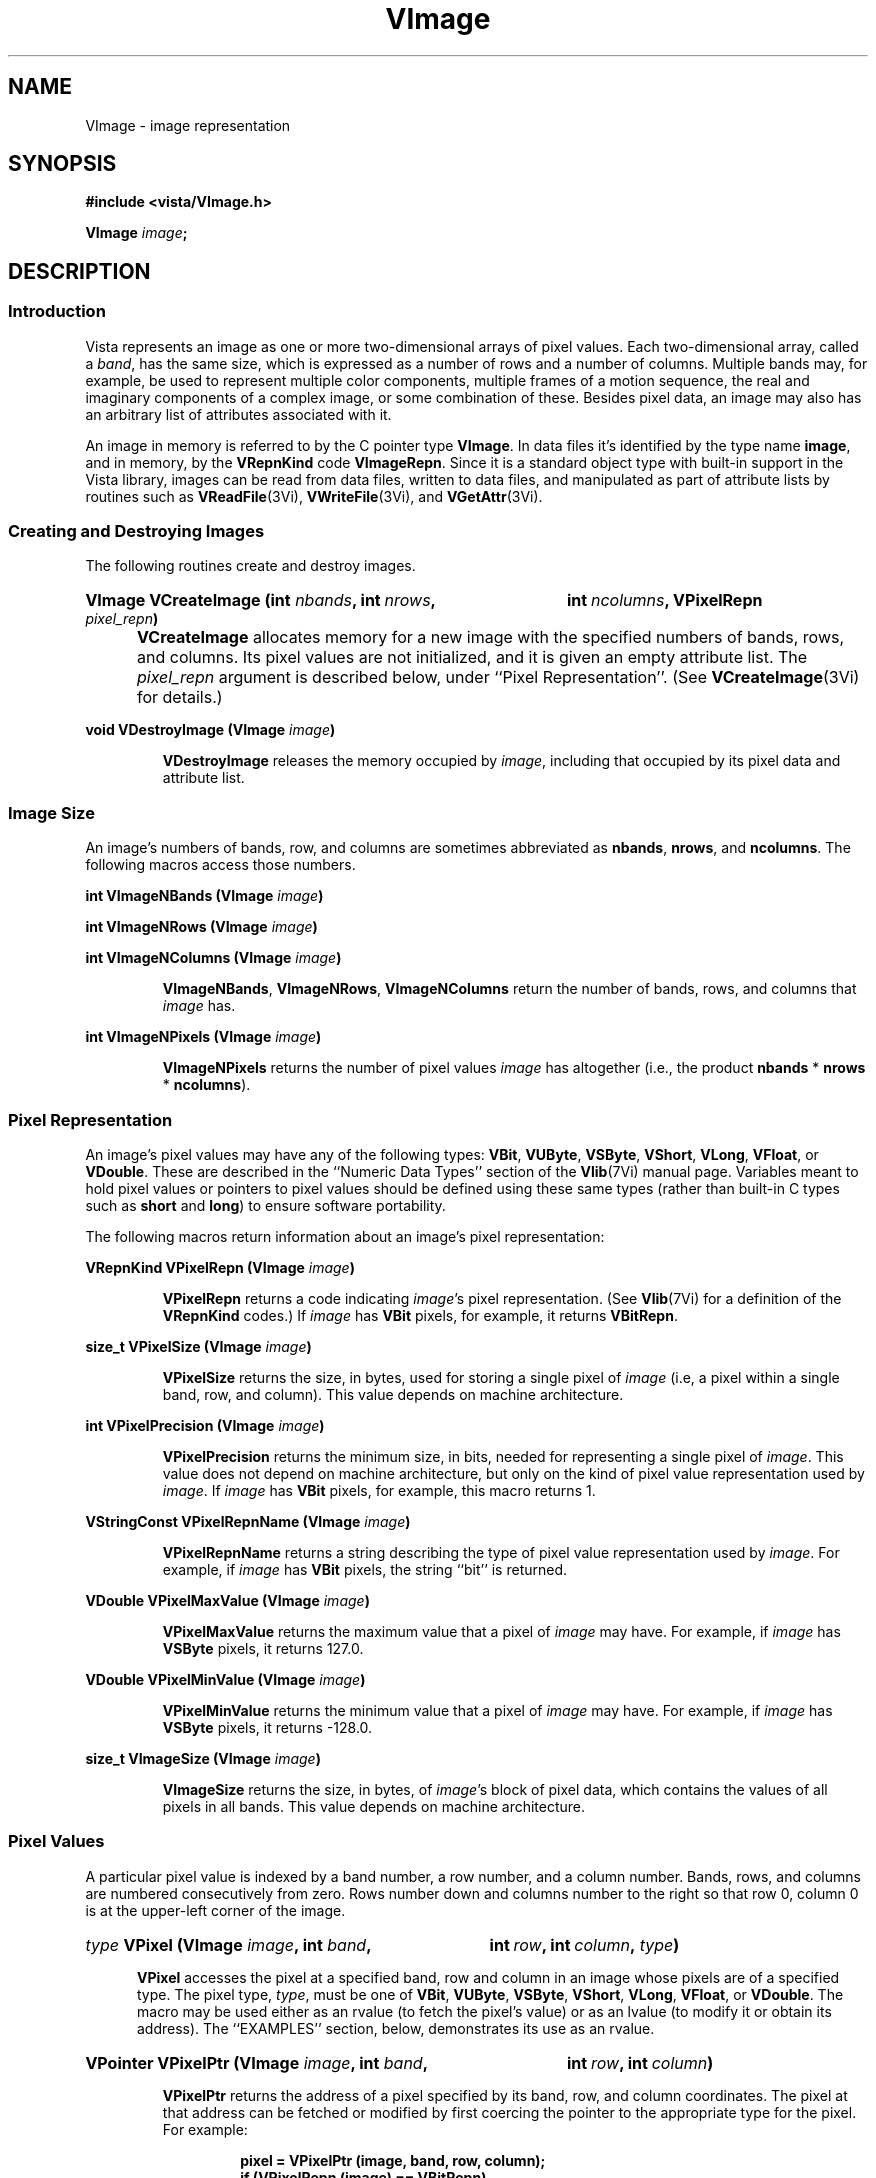 .ds Vn 2.1
.TH VImage 3Vi "12 April 1994" "Vista Version \*(Vn"
.SH NAME
VImage \- image representation
.SH SYNOPSIS
.nf
.B #include <vista/VImage.h>
.PP
.B VImage \fIimage\fP;
.fi
.SH DESCRIPTION
.SS Introduction
Vista represents an image as one or more two-dimensional arrays of pixel
values. Each two-dimensional array, called a \fIband\fP, has the same size,
which is expressed as a number of rows and a number of columns. Multiple
bands may, for example, be used to represent multiple color components,
multiple frames of a motion sequence, the real and imaginary components of
a complex image, or some combination of these. Besides pixel data, an image
may also has an arbitrary list of attributes associated with it.
.PP
An image in memory is referred to by the C pointer type \fBVImage\fP. In 
data files it's identified by the type name \fBimage\fP, and in memory, by 
the \fBVRepnKind\fP code \fBVImageRepn\fP. Since it is a standard object 
type with built-in support in the Vista library, images can be read from 
data files, written to data files, and manipulated as part of attribute 
lists by routines such as \fBVReadFile\fP(3Vi), \fBVWriteFile\fP(3Vi), and 
\fBVGetAttr\fP(3Vi). 
.SS "Creating and Destroying Images"
The following routines create and destroy images.
.HP 10n
.na
.nh
.B VImage VCreateImage (int \fInbands\fP, int\ \fInrows\fP, 
.B int\ \fIncolumns\fP, VPixelRepn \fIpixel_repn\fP)
.ad
.hy
.IP "" 0.5i
\fBVCreateImage\fP allocates memory for a new image with the specified
numbers of bands, rows, and columns. Its pixel values are not initialized,
and it is given an empty attribute list. The \fIpixel_repn\fP argument is
described below, under ``Pixel Representation''. (See
\fBVCreateImage\fP(3Vi) for details.)
.PP
.B void VDestroyImage (VImage \fIimage\fP)
.IP
\fBVDestroyImage\fP releases the memory occupied by \fIimage\fP, including
that occupied by its pixel data and attribute list.
.SS "Image Size"
An image's numbers of bands, row, and columns are sometimes abbreviated as 
\fBnbands\fP, \fBnrows\fP, and \fBncolumns\fP. The following macros access 
those numbers.
.PP
.B int VImageNBands (VImage \fIimage\fP)
.PP
.B int VImageNRows (VImage \fIimage\fP)
.PP
.B int VImageNColumns (VImage \fIimage\fP)
.IP
\fBVImageNBands\fP, \fBVImageNRows\fP, \fBVImageNColumns\fP return
the number of bands, rows, and columns that \fIimage\fP has. 
.PP
.B int VImageNPixels (VImage \fIimage\fP)
.IP
\fBVImageNPixels\fP returns the number of pixel values \fIimage\fP has 
altogether (i.e., the product \fBnbands\fP * \fBnrows\fP * \fBncolumns\fP). 
.SS "Pixel Representation"
An image's pixel values may have any of the following types: \fBVBit\fP, 
\fBVUByte\fP, \fBVSByte\fP, \fBVShort\fP, \fBVLong\fP, \fBVFloat\fP, or 
\fBVDouble\fP. These are described in the ``Numeric Data Types'' section of 
the \fBVlib\fP(7Vi) manual page. Variables meant to hold pixel values or 
pointers to pixel values should be defined using these same types (rather 
than built-in C types such as \fBshort\fP and \fBlong\fP) to ensure 
software portability. 
.PP
The following macros return information about an image's pixel 
representation: 
.PP
.B VRepnKind VPixelRepn (VImage \fIimage\fP)
.IP
\fBVPixelRepn\fP returns a code indicating \fIimage\fP's pixel 
representation. (See \fBVlib\fP(7Vi) for a definition of the 
\fBVRepnKind\fP codes.) If \fIimage\fP has \fBVBit\fP pixels, for example, 
it returns \fBVBitRepn\fP. 
.PP
.B size_t VPixelSize (VImage \fIimage\fP)
.IP
\fBVPixelSize\fP returns the size, in bytes, used for storing a single 
pixel of \fIimage\fP (i.e, a pixel within a single band, row, and column). 
This value depends on machine architecture. 
.PP
.B int VPixelPrecision (VImage \fIimage\fP)
.IP
\fBVPixelPrecision\fP returns the minimum size, in bits, needed for 
representing a single pixel of \fIimage\fP. This value does not depend on 
machine architecture, but only on the kind of pixel value representation 
used by \fIimage\fP. If \fIimage\fP has \fBVBit\fP pixels, for example, 
this macro returns 1. 
.PP
.B VStringConst VPixelRepnName (VImage \fIimage\fP)
.IP
\fBVPixelRepnName\fP returns a string describing the type of pixel value
representation used by \fIimage\fP. For example, if \fIimage\fP has
\fBVBit\fP pixels, the string ``bit'' is returned.
.PP
.B VDouble VPixelMaxValue (VImage \fIimage\fP)
.IP
\fBVPixelMaxValue\fP returns the maximum value that a pixel of \fIimage\fP
may have. For example, if \fIimage\fP has \fBVSByte\fP pixels, it returns
127.0.
.PP
.B VDouble VPixelMinValue (VImage \fIimage\fP)
.IP
\fBVPixelMinValue\fP returns the minimum value that a pixel of \fIimage\fP
may have. For example, if \fIimage\fP has \fBVSByte\fP pixels, it returns
-128.0.
.PP
.B size_t VImageSize (VImage \fIimage\fP)
.IP
\fBVImageSize\fP returns the size, in bytes, of \fIimage\fP's block of 
pixel data, which contains the values of all pixels in all bands. This 
value depends on machine architecture. 
.SS "Pixel Values"
A particular pixel value is indexed by a band number, a row number, and a
column number. Bands, rows, and columns are numbered consecutively from
zero. Rows number down and columns number to the right so that row 0,
column 0 is at the upper-left corner of the image.
.HP 10n
.na
.nh
.B \fItype\fP VPixel (VImage \fIimage\fP, int \fIband\fP,
.B int\ \fIrow\fP, int\ \fIcolumn\fP, \fItype\fP)
.ad
.hy
.IP "" 0.5i
\fBVPixel\fP accesses the pixel at a specified band, row and column in an 
image whose pixels are of a specified type. The pixel type, \fItype\fP, 
must be one of \fBVBit\fP, \fBVUByte\fP, \fBVSByte\fP, \fBVShort\fP, 
\fBVLong\fP, \fBVFloat\fP, or \fBVDouble\fP. The macro may be used either 
as an rvalue (to fetch the pixel's value) or as an lvalue (to modify it 
or obtain its address). The ``EXAMPLES'' section, below, demonstrates its 
use as an rvalue.
.HP 10n
.na
.nh
.B VPointer VPixelPtr (VImage \fIimage\fP, int \fIband\fP, 
.B int\ \fIrow\fP, int\ \fIcolumn\fP)
.ad
.hy
.PP
.RS
\fBVPixelPtr\fP returns the address of a pixel specified by its
band, row, and column coordinates. The pixel at that address can be fetched
or modified by first coercing the pointer to the appropriate type for the
pixel. For example:
.RS
.PP
.nf
.ft B
pixel = VPixelPtr (image, band, row, column);
if (VPixelRepn (image) == VBitRepn)
.RS
* (VBit *) pixel = new_value;
.RE
else \fR...
.fi
.RE
.RE
.PP
.nf
.B \fItype\fP *** VPixelArray (VImage \fIimage\fP, \fItype\fP)
.fi
.RS
.PP
\fBVPixelArray\fP returns a pointer that can be used to access any image
pixel by indexing it first with the pixel's band number, then its row
number, and then its column number. For example:
.RS
.PP
.nf
.B VUByte ***pixels = VPixelArray (image, VUByte);
.B pixels[band][row][column] = new_value;
.fi
.RE
.RE
.PP
.B VPointer VImageData (VImage \fIimage\fP)
.IP
\fBVImageData\fP returns a pointer to \fIimage\fP's block of pixel data. 
The block has the size \fBVImageSize\ (\fIimage\fB)\fR bytes.
.SS "Other Image Attributes"
In addition to its pixel values an image may have any number of other
attributes; they are represented as an attribute list.
.PP
.B VAttrList VImageAttrList (VImage \fIimage\fP)
.RS
.PP
\fBVImageAttrList\fP is a macro for accessing the attribute list associated
with an image. The macro may be used as an rvalue to reach attributes
within the list:
.RS
.PP
.nf
.B VGetAttr (VImageAttrList (image), VNameAttr, \fR...\fP)
.fi
.RE
.PP
or as an lvalue to manipulate the entire list:
.RS
.PP
.nf
.B VDestroyAttrList (VImageAttrList (image));
.B VImageAttrList (image) = VCopyAttrList (other_list);
.RE
.RE
.fi
.SS "Band Interpretation"
The bands of a multi-band image might represent the successive frames of a 
motion sequence, the left and right halves of a stereo pair, or the red, 
green, and blue channels of a color image. They might even represent a 
combination of such dimensions \(em for example, a stereo pair of color 
images. Because a great many different uses of the bands are possible, each 
image includes information describing how its bands are to be interpreted. 
This information assigns each band an interpretation in terms of four 
dimensions:
.RS 2n
.IP \fIframe\fP 10n
covers the various frames of a motion sequence
.IP \fIviewpoint\fP
covers, for example, the left and right channels of a stereo pair
.IP \fIcolor\fP
covers, for example, the red, green, and blue channels of a color image
.IP \fIcomponent\fP
covers, for example, the real and imaginary components of a complex image
.RE
.PP
Although these four dimensions do not account for all conceivable ways one 
might wish to use the bands of a multi-band image, they do cover most 
cases. The scheme can usually be adapted to cover cases not explicitly 
handled. For example, a collection of images obtained under various 
lighting conditions could be represented by using the frame dimension to 
index the lighting condition. 
.PP
Each image specifies the sizes of its four band interpretation dimensions. 
For a stereo pair of color images, for example, the size of the viewpoint 
dimension is two, the size of the color dimension is three, and the 
remaining dimensions have sizes of one. The dimension sizes are often 
abbreviated as \fBnframes\fP, \fBnviewpoints\fP, \fBncolors\fP, and 
\fBncomponents\fP. Their product should always equal the number of bands in 
the image. These macros exist for accessing the sizes: 
.RS
.PP
.B int VImageNFrames (VImage \fIimage\fP)
.PP
.B int VImageNViewpoints (VImage \fIimage\fP)
.PP
.B int VImageNColors (VImage \fIimage\fP)
.PP
.B int VImageNComponents (VImage \fIimage\fP)
.RE
.PP
Each macro may be used as rvalue to obtain the size of a dimension, or as 
an lvalue to set it. 
.PP
The four dimensions are mapped onto the single dimension, band, according 
to a particular ordering: component varies most rapidly, then color, then 
viewpoint, and finally frame. A macro is available for computing this 
mapping: 
.RS
.HP 10n
.na
.nh
.ft B
int VBandIndex (VImage \fIimage\fP, int \fIframe\fP, int\ \fIviewpoint\fP,
int\ \fIcolor\fP, int\ \fIcomponent\fP)
.ft
.ad
.hy
.RE
.PP
\fBVBandIndex\fP returns the index of the band that corresponds to a
particular combination of frame, viewpoint, channel, and component indices.
.PP
An image's attribute list may include attributes indicating how the image
employs the four band interpretation dimensions. One attribute for each
dimension provides the first level of description. Its value is an integer
code, with some standard codes defined for common uses. Below is a list of
the four attributes and their standard values. Shown in are both the
symbolic constants that can be used C programs to refer to the integer
values, and (in parentheses) the keywords used to represent the values
externally, in Vista data files.
.RS 4n
.PP
\fBframe_interp\fP, which currently has no standard values defined for it
.PP
\fBviewpoint_interp\fP, which has this standard value:
.RS 4n
.IP "\fBVBandInterpStereoPair\fP (\fBstereo_pair\fP)"
The two viewpoints represent (respectively) the left and right images of a 
stereo pair.
.RE
.PP
\fBcolor_interp\fP, which has these standard values:
.RS 4n
.IP "\fBVBandInterpRGB\fP (\fBrgb\fP)"
The three colors represent (respectively) red, green, and blue color 
channels.
.RE
.PP
\fBcomponent_interp\fP, which has these standard values:
.RS 4n
.IP "\fBVBandInterpComplex\fP (\fBcomplex\fP)"
The two components represent (respectively) the real and imaginary 
components of a complex image.
.IP "\fBVBandInterpGradient\fP (\fBgradient\fP)"
There is a single component representing gradient magnitude, two
components representing (respectively) the x (rightward) and y (upward)
components of gradient, or three representing the x, y, and z (forward in
band sequence) components of gradient.
.IP "\fBVBandInterpIntensity\fP (\fBintensity\fP)"
There is a single component representing image intensity. For integer pixel
representations, pixel values normally span the range between zero and the
maximum representable pixel values (e.g., [0,127] for \fBVSByte\fP pixels).
For floating point pixel representations, pixel values normally span the
range [\-1,+1].
.IP "\fBVBandInterpOrientation\fP (\fBorientation\fP)"
There is a single component representing orientation. Pixel values express
orientation in radians, counterclockwise from the direction of increasing
column number (rightward).
.RE
.RE
.PP
To prevent accidental misspellings of the attribute names you should use 
these symbolic constants: 
.RS
.PP
.nf
.ft B
#define VFrameInterpAttr "frame_interp"
#define VViewpointInterpAttr "viewpoint_interp"
#define VColorInterpAttr "color_interp"
#define VComponentInterpAttr "component_interp"
.ft
.fi
.RE
.PP
A dictionary, \fBVBandInterpDict\fP, defines the mapping between the band
interpretation codes (e.g., \fBVBandInterpComplex\fP) and their keywords
(e.g., \fBcomplex\fP):
.RS
.PP
.B VDictEntry VBandInterpDict[];
.RE
.PP
For each of the four band interpretation dimensions there is a routine you 
can use to simultaneously check both the dimension's size and, if present, 
its interpretation attribute. The \fBVBandInterp\fP(3Vi) man page describes 
the four routines. 
.SS "Pixel Aspect Ratio"
Pixel aspect ratio is defined as the ratio of pixel width to pixel height. 
An image may include, on its attribute list, an attribute specifying this 
ratio as a floating point value. The attribute has the name 
\fBpixel_aspect_ratio\fP and a symbolic constant exists for referring to 
it: 
.RS
.PP
.nf
.ft B  
#define VPixelAspectRatioAttr "pixel_aspect_ratio"
.fi
.RE
.PP
When the attribute is absent, a pixel aspect ratio of 1.0 is assumed.
.SS "Calling Conventions"
A Vista library routine that processes one image to produce another usually
takes three or more arguments, like this:
.RS
.HP 10n
.na
.nh
.B VImage VProcessImage (VImage\ \fIsrc\fP, VImage\ \fIdest\fP,
.B VBand\ \fIband\fP)
.ad
.hy
.RE
.PP
The first argument specifies the \fIsource\fP image to be processed. The
second specifies the \fIdestination\fP image, to contain the result. You
generally have three choices for how this destination image is provided:
.RS 2n
.IP a) 4n
you can have the routine create a destination image. If you pass
.SB NULL
for \fIdest\fP, the routine will create and return a destination image that
is appropriate for the source image and for the type of operation being
performed on it:
.RS
.PP
.B 	dest = VProcessImage (src, NULL, band);
.RE
.IP b)
you can supply a destination image provided it has the correct properties
(usually, an appropriate size and pixel representation):
.RS
.PP
.nf
.B 	dest = VCreateImageLike (src);
.B 	VProcessImage (src, dest, band);
.fi
.RE
.IP c)
you can specify the same image as both source and destination, in which 
case the source pixel values will be replaced by destination pixel values. 
This choice is only available for operations where the source and 
destination images have the same size and pixel representation. 
.RS
.PP
.B 	VProcessImage (src, src, band);
.RE
.RE
.PP
In all cases, the routine will return the destination image if successful,
and
.SB NULL
otherwise. Moreover, if
.SB NULL 
is returned, the routine will already have called \fBVWarning\fP(3Vi) to
issue a warning message describing the problem.
.PP
The third argument to most image processing routines, \fIband\fP, may
specify a particular band of the source image to be processed; or it may be
the constant \fBVAllBands\fP (defined as -1) to indicate that all bands of
the source image are to be processed. When a particular band is specified,
\fIband\fP must be at least 0 and less than the number of bands in the
source image; the destination image will usually have a single band to
contain the result. When \fBVAllBands\fP is specified, the destination
image will usually have the same number of bands as the source image.
.PP
Normally a routine will copy the source image's attribute list to the 
destination image, replacing any attributes the destination image had 
already. The sizes of the four band interpretation dimensions 
(\fBnframes\fP, \fBnviewpoints\fP, etc.) are also copied. When appropriate, 
however, a routine may delete or modify the attributes and dimensional 
sizes as it copies them from source to destination. For example, a routine 
that converts an RGB color image to a grey-scale one 
(\fBVRGBImageToGray\fP(3Vi)) expects a source image with the properties 
\fBncolors:\ 3\fP and \fBcolor_interp: rgb\fP; the destination image 
it produces has \fBncolors:\ 1\fP and no \fBcolor_interp\fP attribute. 
.SS "Image Representation in Memory"
.nf
.ft B
.ta 25n
typedef struct {
.ft
.RS
.ft B
int nbands;	/* number of bands */
int nrows;	/* number of rows */
int ncolumns;	/* number of columns */
VRepnKind pixel_repn;	/* representation of pixel values */
unsigned long flags;	/* various flags */
VAttrList attributes;	/* list of other image attributes */
VPointer data;	/* array of image pixel values */
VPointer *row_index;	/* ptr to first pixel of each row */
VPointer **band_index;	/* ptr to first row of each band */
int nframes;	/* number of motion frames */
int nviewpoints;	/* number of camera viewpoints */
int ncolors;	/* number of color channels */
int ncomponents;	/* number of vector components */
.ft
.RE
.ft B
} VImageRec, *VImage;
.DT
.ft
.fi
.PP
An image is represented in memory by a value of type \fBVImage\fP, which 
points to a \fBVImageRec\fP structure. Programmers using images will 
usually not need to access this structure's fields directly from their code 
since there are Vista library routines and macros available for most 
purposes. However, when debugging, one may occasionally need to examine a 
\fBVImageRec\fP structure's fields directly. The following paragraphs 
describe the fields.
.PP
The \fBnbands\fP, \fBnrows\fP, and \fBncolumns\fP fields of the structure 
describe how many bands, rows, and columns the image has. Its 
\fBpixel_repn\fP field specifies how the image's pixel values are 
represented; it contains one of the constants \fBVBitRepn\fP, 
\fBVUByteRepn\fP, \fBVSByteRepn\fP, \fBVShortRepn\fP, \fBVLongRepn\fP, 
\fBVFloatRepn\fP, or \fBVDoubleRepn\fP. Its \fBattributes\fP field contains 
the list of attributes associated with the image. 
.PP
An image's pixel values are stored in a contiguous block of memory where 
they are arranged as follows. Within each band pixel values are ordered, 
beginning with the pixel at row 0, column 0, proceeding to row 0, column 1, 
etc., and ending with the highest numbered row and column. Each band's 
array of pixel values occupies a separate block of memory, and these blocks 
are arranged contiguously. All of band 0's pixel values are first, followed 
by all of band 1's, etc. In summary, pixel values are ordered by band, 
then by row within each band, and then by column. The pixel values 
themselves are of type \fBVBit\fB, \fBVUByte\fP, ..., or \fBVDouble\fP.
.PP
The \fBdata\fP field of a \fBVImageRec\fP points to the block of memory
containing pixel values. The \fBrow_index\fP field points to a vector of
pointers to the first pixel value of each row within each band; this vector
is of length (\fBnbands\fP * \fBnrows\fP) and it is indexed by an
expression of the form (\fIband\fP\ *\ \fBnrows\fP\ +\ \fIrow\fP). The
\fBband_index\fP field points to a vector of pointers to the first
\fBrow_index\fP entry of each band; this vector is of length \fBnbands\fP
and it is indexed by band number.
.PP
Individual bits of a \fBVImageRec\fP's \fBflags\fP field are used to denote 
various things. One bit is currently defined: 
.IP \fBVImageSingleAlloc\fP 21n
This bit, if nonzero, indicates that the \fBVImageRec\fP, the block of pixel
values, the row index, and the band index were all obtained with a single
call to \fBVMalloc\fP(3Vi). If the bit is zero, these things were allocated
separately and therefore they must be released separately.
.PP
The \fBnframes\fP, \fBnviewpoints\fP, \fBncolors\fP, and \fBncomponents\fP
fields describe the number of motion frames, camera positions, color
channels, and vector components that the image's various bands represent.
Together they should account for all bands of the image \(em i.e., their
product should equal \fBnbands\fP. The image's bands are ordered according
to these fields, with component index incrementing most rapidly and frame
index incrementing least rapidly.
.SS "Image Representation in a File"
.nf
.ft B
\fIattribute-name\fP: image {
.RS
nbands: \fInbands\fP
nrows: \fInrows\fP
ncolumns: \fIncolumns\fP
repn: \fIpixel-representation\fP
nframes: \fInframes\fP
nviewpoints: \fInviewpoints\fP
ncolors: \fIncolors\fP
ncomponents: \fIncomponents\fP
data: \fIdata-offset\fP
length: \fIdata-length\fP
\fIother attributes\fP
.RE
}
.PP
\fIpixel-representation\fP ::= 
.RS
\fBbit\fP | \fBubyte\fP | \fBsbyte\fP | \fBshort\fP | \fBlong\fP | \
\fBfloat\fP | \fBdouble\fP
.RE
.fi
.PP
An image is represented in a Vista data file as an attribute. The 
attribute's value is an object of type \fBimage\fP containing the 
following attributes in any order:
.RS 2n
.IP \fBnbands\fP 10n
an integer-valued attribute specifying the number of bands in the image.
.IP \fBnrows\fP
an integer-valued attribute specifying the number of rows in the image.
.IP \fBncolumns\fP
an integer-valued attribute specifying the number of columns in the image.
.IP \fBrepn\fP
a string-valued attribute specifying the image's pixel value representation 
with one of the following keywords: \fBbit\fP, \fBubyte\fP, \fBsbyte\fP, 
\fBshort\fP, \fBlong\fP, \fBfloat\fP, or \fBdouble\fP. 
.IP \fBnframes\fP
an integer-valued attribute specifying the number of motion frames
represented by the image's bands.
.IP \fBnviewpoints\fP
an integer-valued attribute specifying the number of camera viewpoints
represented by the image's bands.
.IP \fBncolors\fP
an integer-valued attribute specifying the number of color
channels represented by the image's bands.
.IP \fBncomponents\fP
an integer-valued attribute specifying the number of vector
components represented by the image's bands.
.IP \fBdata\fP
an integer-valued attribute specifying the offset of the image's pixel 
data within the binary data section of the file
.IP \fBlength\fP
an integer-valued attribute specifying the size, in bytes, of the image's 
pixel data
.RE
.PP
An \fBnbands\fP, \fBnframes\fP, \fBnviewpoints\fP, \fBncolors\fP, or 
\fBncomponents\fP attribute may be omitted if its value is 1. Moreover, the 
\fBimage\fP object's attribute list may contain any other attributes 
associated with the image. See, for example, the data file listed under 
``EXAMPLES'', below.
.SS "Pixel Representation in a File"
Image pixel values are represented in binary form in the binary data 
section of a file. They occupy a contiguous block in which pixel values are 
ordered by band, row, and column, as in memory. 
.PP
Single-bit pixel values are packed eight to a byte, beginning with
the most-significant bit of each byte. Pixel values of more than 8 bits are
packed into multiple bytes, beginning with the most-significant byte of the
pixel value. Consecutive pixel values are packed together, without
intervening bits for padding or alignment. If necessary, however, the
entire block of pixel values is padded so that its length is a multiple of
8 bits.
.PP
Each kind of pixel is represented as follows in the Vista data file:
.RS
.IP \fBVBit\fP 10n
as a 1-bit unsigned integer
.IP \fBVUByte\fP
as an 8-bit unsigned integer
.IP \fBVSByte\fP
as an 8-bit two's-complement integer
.IP \fBVShort\fP
as a 16-bit two's-complement integer
.IP \fBVLong\fP
as a 32-bit two's-complement integer
.IP \fBVFloat\fP
as a 32-bit IEEE floating-point number
.IP \fBVDouble\fP
as a 64-bit IEEE floating point number
.RE
.PP
Note that a pixel's representation in a Vista data file is independent of 
the form it takes when stored in memory on any particular machine. Thus a 
\fBVBit\fP pixel may occupy 8 bits in the main memory of a Sun SPARCstation 
32 bits on a Cray machine, but it always occupies a single bit in a Vista 
data file. 
.SH EXAMPLES
This code fragment sets all pixels with 1 in a one-band image of 
single-bit pixels:
.PP
.RS
.ft B
for (i = 0; i < VImageNRows (image); i++)
.RS
for (j = 0; j < VImageNColumns (image); j++)
.RS
VPixel (image, 0, i, j, VBit) = 1;
.RE
.RE
.ft
.RE
.fi
.PP
The previous example may be made more efficient by avoiding the
repeated computation of pixel addresses:
.PP
.RS
.ft B
VBit *p = & VPixel (image, 0, 0, 0, VBit);
.PP
.ft B
for (i = 0; i < VImageNPixels (image); i++)
.RS
*p++ = 1;
.RE
.ft
.RE
.PP
This code fragment creates an image of complex pixel values:
.PP
.RS
.ft B
.na
.nh
.ft B
image = VCreateImage (2, 256, 256, VFloatRepn);
.HP 10n
.ft B
VImageNFrames\ (image)\ = VImageNViewpoints\ (image)\ = 
VImageNColors\ (image)\ =\ 1;
.PP
.ft B
VImageNComponents (image) = 2;
.HP 10n
.ft B
VSetAttr (VImageAttrList (image), VComponentInterpAttr,
NULL, VLongRepn, (VLong)\ VBandInterpComplex);
.ad
.hy
.RE
.PP
Here is an example of a Vista data file containing two images:
.PP
.nf
.RS
.ft B
V-data 2 {
.RS
one: image {
.RS
nbands: 2
nrows: 256
ncolumns: 256
ncomponents: 2
component_interp: complex
repn: float
data: \fIoffset of first image's pixel values\fP
length: 524288
name: "UFO sighted over Vancouver"
pixel_aspect_ratio: 1.25
.RE
}
two: image {
.RS
nrows: 32
ncolumns: 32
repn: ubyte
data: \fIoffset of second image's pixel values\fP
length: 128
name: "UFO icon"
.RE
}
.RE
}
^L
.I first image's pixel values
.I second image's pixel values
.fi
.SH "SEE ALSO"
.na
.nh
.BR Vattribute (3Vi),
.BR Vfile (5Vi),
.BR Vlib (7Vi)
.ad
.hy
.SH AUTHOR
Art Pope <pope@cs.ubc.ca>
.SH "LIST OF ROUTINES"
The following table summarizes the Vista library routines that operate on
images. Many of these routine are documented elsewhere, by a section 3Vi
man page named for the routine.
.PP
For creating and destroying images in memory:
.RS 2n
.IP \fBVCreateImage\fP 20n
Create an image.
.IP \fBVCreateImageLike\fP
Create one image like another.
.IP \fBVDestroyImage\fP
Release memory occupied by an image.
.RE
.PP
For fetching and storing pixel values:
.RS 2n
.IP \fBVGetPixel\fP 20n
Fetch a pixel value with any pixel representation.
.IP \fBVSetPixel\fP
Store a pixel value with any pixel representation.
.IP \fBVSelectBand\fP
Select bands of image pixels for processing.
.IP \fBVSelectDestIamge\fP
Select a destination for an image processing operation.
.RE
.PP
For getting band interpretation information:
.RS 2n
.IP \fBVImageFrameInterp\fP 20n
Report meaning of frame dimension.
.IP \fBVImageColorInterp\fP
Report meaning of color dimension.
.IP \fBVImageComponentInterp\fP
Report meaning of component dimension.
.IP \fBVImageViewpointInterp\fP
Report meaning of viewpoint dimension.
.RE
.PP
For reading and writing images:
.RS 2n
.IP \fBVReadImages\fP 20n
Read a set of images from a data file.
.IP \fBVReadPlain\fP
Read an image in Vista plain file format.
.IP \fBVReadPnm\fP
Read an image in Portable Anymap (PNM) format.
.IP \fBVReadUbcIff\fP
Read an image in UBC image file format.
.IP \fBVWriteImages\fP
Write a set of images to a data file.
.IP \fBVWriteUbcIff\fP
Write an image in UBC image file format.
.RE
.PP
For comparing images:
.RS 2n
.IP \fBVSameImageRange\fP 20n
Test whether two images have the same size and pixel representation.
.IP \fBVSameImageSize\fP
Test whether two images have the same size.
.RE
.PP
For copying images:
.RS 2n
.IP \fBVCombineBands\fP 20n
Copy selected bands of pixel values from various source images to a single
destination image.
.IP \fBVCopyBand\fP
Copy one or all bands of pixel values from one image to another.
.IP \fBVCopyImage\fP
Copy one image to another.
.IP \fBVCopyImageAttrs\fP
Copy one image's attributes to another.
.IP \fBVCopyImagePixels\fP
Copy one image's pixel values to another.
.RE
.PP
For converting an image's pixel representation:
.RS 2n
.IP \fBVConvertImageCopy\fP 20n
Convert an image's pixel representation while simply copying pixel values.
.IP \fBVConvertImageLinear\fP
Convert an image's pixel representation using some linear mapping of pixel
values.
.IP \fBVConvertImageOpt\fP
Convert an image's pixel representation while mapping the actual range of
source pixel values to the full range of possible destination pixel values.
.IP \fBVConvertImageRange\fP
Convert an image's pixel representation while mapping the full range of
possible source pixel values to the full range of possible destination
pixel values.
.RE
.PP
For rotating or transposing an image:
.RS 2n
.IP \fBVFlipImage\fP 20n
Flip an image horizontally or vertically.
.IP \fBVRotateImage\fP
Rotate an image by any angle.
.IP \fBVTransposeImage\fP
Transpose the rows and columns of an image.
.RE
.PP
For changing the size of an image:
.RS 2n
.IP \fBVCropImage\fP 20n
Extract a rectangular region from an image.
.IP \fBVExpandImage\fB
Increase the size of an image by an integer factor. 
.IP \fBVReduceImage\fB
Decrease the size of an image by an integer factor.
.IP \fBVScaleImage\fB
Scale the size of an image, up or down, by any factor.
.RE
.PP
For filtering and transforming images:
.RS 2n
.IP \fBVAdjustImage\fP 20n
Adjust image brightness and/or contrast.
.IP \fBVCanny\fP
Detect edges in an image using a Canny operator.
.IP \fBVConvolveImage\fP
Convolve an image with a mask.
.IP \fBVGaussianConvolveImage\fP
Convolve an image with a Gaussian filter or its derivative.
.IP \fBVImageFFT\fP
Compute a forward or inverse Fourier transform.
.IP \fBVImageGradient\fP
Compute the horizontal and vertical components of image gradient.
.IP \fBVImageOp\fP
Perform an arithmetic or logical operation on an image's pixel values.
.IP \fBVInvertImage\fP
Invert an image's pixel values, swapping black and white.
.IP \fBVLinkImage\fP
Create an edge set by linking connected, non-zero image pixels.
.IP \fBVNegateImage\fP
Negate an image's pixel values.
.IP \fBVZeroCrossings\fP
Mark the zero crossings in an image.
.RE
.PP
For computing image statistics:
.RS 2n
.IP \fBVImageStats\fP 20n
Compute the minimum, maximum, mean, and variance of an image's pixel values.
.RE
.PP
For working with complex images:
.RS 2n
.IP \fBVBuildComplexImage 20n
Build a complex image from separate images of real and imaginary
components.
.IP \fBVImageMagnitude\fP
Compute the magnitude of a complex image.
.IP \fBVImagePhase\fP
Compute the phase of a complex image, or the gradient direction of a 
two-component gradient image.
.RE
.PP
For displaying or rendering images:
.RS 2n
.IP \fBVImageBandToPS\fP 20n
Render an image band using PostScript.
.IP \fBVRGBImageToPS\fP
Render an RGB color image using PostScript.
.IP \fBVImageView\fP
An X Toolkit widget for displaying an image.
.IP \fBVImageWindowSize\fP
Compute appropriate window dimensions for displaying an image.
.RE
.PP
For filling images with patterns:
.RS 2n
.IP \fBVFillImage\fP 20n
Fill an image with a constant pixel value.
.IP \fBVRampImage\fP
Fill an image with an intensity ramp.
.IP \fBVSineGratingImage\fP
Fill an image with a sine grating.
.IP \fBVZonePlateImage\fP
Fill an image with a zone plate pattern.
.IP \fBVBilinearNoiseImage\fP
Fill an image with a random mixture of two pixel values.
.IP \fBVNormalNoiseImage\fP
Fill an image with pixel values drawn from a normal distribution.
.IP \fBVUniformNoiseImage\fP
Fill an image with pixel values drawn from a uniform distribution.
.RE
.PP
Miscellaneous:
.RS 2n
.IP \fBVOptFlowWLS\fP 20n
compute optical flow by weighted least squares.
.RE
